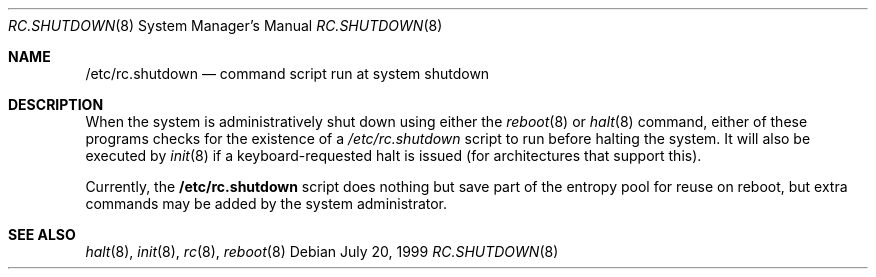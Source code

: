 .\"	$OpenBSD: rc.shutdown.8,v 1.1 1999/07/20 18:35:35 aaron Exp $
.Dd July 20, 1999
.Dt RC.SHUTDOWN 8
.Os
.Sh NAME
.Nm /etc/rc.shutdown
.Nd command script run at system shutdown
.Sh DESCRIPTION
When the system is administratively shut down using either the
.Xr reboot 8
or
.Xr halt 8
command, either of these programs checks for the existence of a
.Pa /etc/rc.shutdown
script to run before halting the system. It will also be executed by
.Xr init 8
if a keyboard-requested halt is issued (for architectures that support this).
.Pp
Currently, the
.Nm
script does nothing but save part of the entropy pool for reuse on reboot, but
extra commands may be added by the system administrator.
.Sh SEE ALSO
.Xr halt 8 ,
.Xr init 8 ,
.Xr rc 8 ,
.Xr reboot 8
